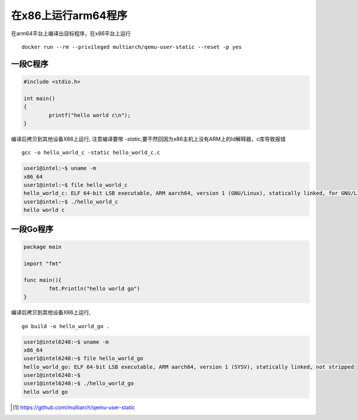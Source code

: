 **************************
在x86上运行arm64程序
**************************

在arm64平台上编译出目标程序，在x86平台上运行

::

    docker run --rm --privileged multiarch/qemu-user-static --reset -p yes


一段C程序
----------------

.. code-block:: c

    #include <stdio.h>

    int main()
    {
            printf("hello world c\n");
    }

编译后拷贝到其他设备X86上运行, 注意编译要带 `-static`,要不然回因为x86主机上没有ARM上的ld解释器，c库导致报错

::

    gcc -o hello_world_c -static hello_world_c.c

.. code-block:: console

    user1@intel:~$ uname -m
    x86_64
    user1@intel:~$ file hello_world_c
    hello_world_c: ELF 64-bit LSB executable, ARM aarch64, version 1 (GNU/Linux), statically linked, for GNU/Linux 3.7.0, BuildID[sha1]=58b303f958cea549f2333edbc6e5e6ea56aa476f, not stripped
    user1@intel:~$ ./hello_world_c
    hello world c


一段Go程序
--------------

.. code-block:: go

    package main

    import "fmt"

    func main(){
            fmt.Println("hello world go")
    }


编译后拷贝到其他设备X86上运行,

::

    go build -o hello_world_go .

.. code-block:: console

    user1@intel6248:~$ uname -m
    x86_64
    user1@intel6248:~$ file hello_world_go
    hello_world_go: ELF 64-bit LSB executable, ARM aarch64, version 1 (SYSV), statically linked, not stripped
    user1@intel6248:~$
    user1@intel6248:~$ ./hello_world_go
    hello world go


.. [#qemu_static] https://github.com/multiarch/qemu-user-static
